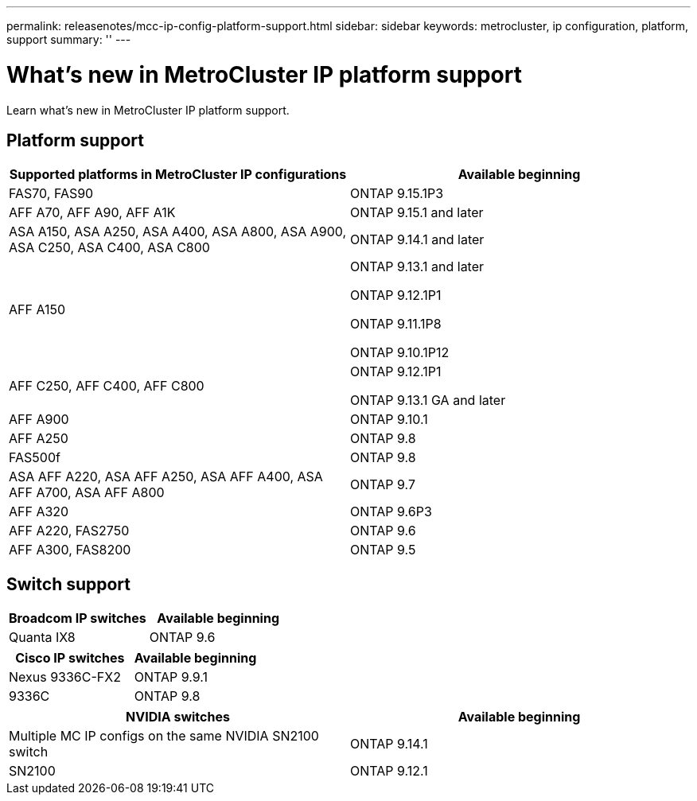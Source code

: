 ---
permalink: releasenotes/mcc-ip-config-platform-support.html
sidebar: sidebar
keywords: metrocluster, ip configuration, platform, support
summary: ''
---

= What's new in MetroCluster IP platform support
:icons: font
:imagesdir: ../media/

[.lead]
Learn what's new in MetroCluster IP platform support.

== Platform support

[cols="2*",options="header"]
|===
| Supported platforms in MetroCluster IP configurations| Available beginning
a|
FAS70, FAS90
a|
ONTAP 9.15.1P3
a|
AFF A70, AFF A90, AFF A1K
a|
ONTAP 9.15.1 and later
a|
ASA A150, ASA A250, ASA A400, ASA A800, ASA A900, ASA C250, ASA C400, ASA C800
a|
ONTAP 9.14.1 and later 
a|
AFF A150
a|
ONTAP 9.13.1 and later 

ONTAP 9.12.1P1

ONTAP 9.11.1P8

ONTAP 9.10.1P12
a|
AFF C250, AFF C400, AFF C800
a|
ONTAP 9.12.1P1

ONTAP 9.13.1 GA and later
a|
AFF A900
a|
ONTAP 9.10.1
a|
AFF A250
a|
ONTAP 9.8
a|
FAS500f
a|
ONTAP 9.8
a|
ASA AFF A220, ASA AFF A250,  ASA AFF A400, ASA AFF A700, ASA AFF A800
a|
ONTAP 9.7
a|
AFF A320
a|
ONTAP 9.6P3
a|
AFF A220, FAS2750
a|
ONTAP 9.6
a|
AFF A300, FAS8200
a|
ONTAP 9.5
|===

== Switch support

[cols="2*",options="header"]
|===
| Broadcom IP switches| Available beginning
a|
Quanta IX8
a|
ONTAP 9.6
|===
[cols="2*",options="header"]
|===
| Cisco IP switches| Available beginning
a|
Nexus 9336C-FX2
a|
ONTAP 9.9.1
a|
9336C
a|
ONTAP 9.8
|===
[cols="2*",options="header"]
|===
| NVIDIA switches| Available beginning
a|
Multiple MC IP configs on the same NVIDIA SN2100 switch
a|
ONTAP 9.14.1
a|
SN2100 
a|
ONTAP 9.12.1
|===
